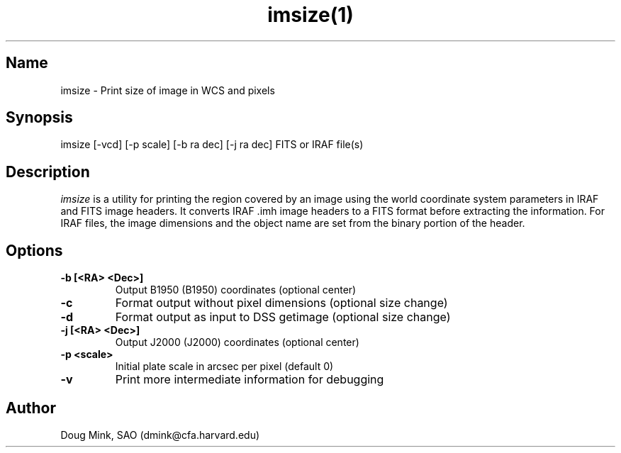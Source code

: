 .TH imsize(1) WCS "12 December 1996"
.SH Name
imsize \- Print size of image in WCS and pixels
.SH Synopsis
imsize [-vcd] [-p scale] [-b ra dec] [-j ra dec] FITS or IRAF file(s)
.SH Description
.I imsize
is a utility for printing the region covered by an image using the world
coordinate system parameters in IRAF and FITS image headers. It converts
IRAF .imh image headers to a FITS format before extracting the information.
For IRAF files, the image dimensions and the object name are set from the
binary portion of the header. 
.SH Options
.TP
.B \-b [<RA> <Dec>]
Output B1950 (B1950) coordinates (optional center)
.TP
.B \-c
Format output without pixel dimensions (optional size change)
.TP
.B \-d
Format output as input to DSS getimage (optional size change)
.TP
.B \-j [<RA> <Dec>]
Output J2000 (J2000) coordinates (optional center)
.TP
.B \-p <scale>
Initial plate scale in arcsec per pixel (default 0)
.TP
.B \-v
Print more intermediate information for debugging
.SH Author
Doug Mink, SAO (dmink@cfa.harvard.edu)
